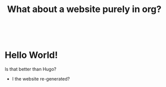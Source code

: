 #+title: What about a website purely in org?


#+BEGIN_EXPORT html
  <div class="w3-row">
  <div class= "w3-col s1 m1 l1">
    &nbsp;
  </div>
  <div class= "w3-col s10 m10 l10">
#+END_EXPORT

* Hello World!

Is that better than Hugo?

- I the website re-generated?
 
  #+BEGIN_EXPORT html
  </div>
  <div class= "w3-col s1 m1 l1">
    &nbsp;
  </div>
</div>
#+END_EXPORT

